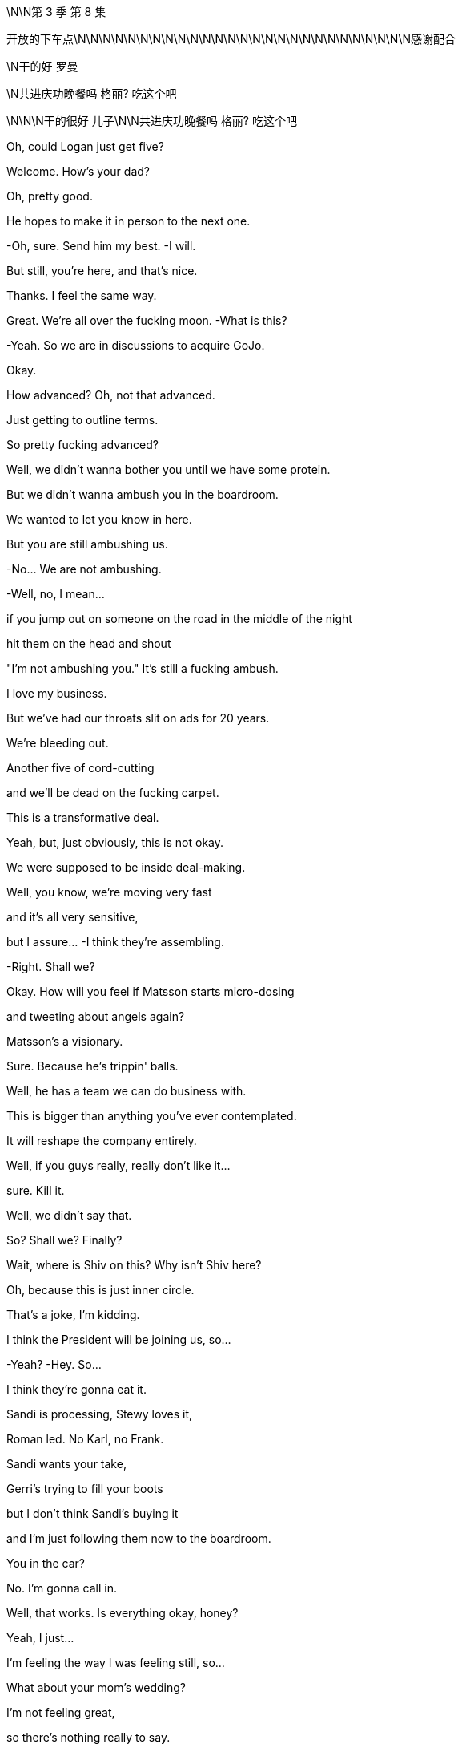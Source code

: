 \N\N第 3 季  第 8 集

开放的下车点\N\N\N\N\N\N\N\N\N\N\N\N\N\N\N\N\N\N\N\N\N\N\N\N\N\N\N感谢配合

\N干的好 罗曼

\N共进庆功晚餐吗 格丽? 吃这个吧

\N\N\N干的很好 儿子\N\N共进庆功晚餐吗 格丽? 吃这个吧

Oh, could Logan just get five?

Welcome. How's your dad?

Oh, pretty good.

He hopes to make it in person to the next one.

-Oh, sure. Send him my best. -I will.

But still, you're here, and that's nice.

Thanks. I feel the same way.

Great. We're all over the fucking moon. -What is this?

-Yeah.  So we are in discussions to acquire GoJo.

Okay.

How advanced?  Oh, not that advanced.

Just getting to outline terms.

So pretty fucking advanced?

Well, we didn't wanna bother you until we have some protein.

But we didn't wanna ambush you in the boardroom.

We wanted to let you know in here.

But you are still ambushing us.

-No... We are not ambushing.

-Well, no, I mean...

if you jump out on someone on the road in the middle of the night

hit them on the head and shout

"I'm not ambushing you." It's still a fucking ambush.

I love my business.

But we've had our throats slit on ads for 20 years.

We're bleeding out.

Another five of cord-cutting

and we'll be dead on the fucking carpet.

This is a transformative deal.

Yeah, but, just obviously, this is not okay.

We were supposed to be inside deal-making.

Well, you know, we're moving very fast

and it's all very sensitive,

but I assure... -I think they're assembling.

-Right. Shall we?

Okay. How will you feel if Matsson starts micro-dosing

and tweeting about angels again?

Matsson's a visionary.

Sure. Because he's trippin' balls.

Well, he has a team we can do business with.

This is bigger than anything you've ever contemplated.

It will reshape the company entirely.

Well, if you guys really, really don't like it...

sure. Kill it.

Well, we didn't say that.

So? Shall we? Finally?

Wait, where is Shiv on this? Why isn't Shiv here?

Oh, because this is just inner circle.

That's a joke, I'm kidding.

I think the President will be joining us, so...

-Yeah? -Hey. So...

I think they're gonna eat it.

Sandi is processing, Stewy loves it,

Roman led. No Karl, no Frank.

Sandi wants your take,

Gerri's trying to fill your boots

but I don't think Sandi's buying it

and I'm just following them now to the boardroom.

You in the car?

No. I'm gonna call in.

Well, that works. Is everything okay, honey?

Yeah, I just...

I'm feeling the way I was feeling still, so...

What about your mom's wedding?

I'm not feeling great,

so there's nothing really to say.

Right.

Well, maybe you don't even really need to go.

To Mom's wedding?

Oh, yeah.

fuck that, I'd never hear the end of it.

Can you imagine?

So, the board members not physically available

will be joining by phone

including Siobhan Roy, who sends her apologies

she's working on strategy.

And Kendall Roy...  -Hey.

-Hey.  And Kendall Roy who's not attending due to illness.

-And we're gonna lead off... -That's not actually true.

And we're gonna lead off with an update

on the promising developments in the ongoing investigation

from which portion of the meeting

Kendall and Logan Roy are recused. Hence...

and then we'll move on to discuss acquisitions.

Is he gonna watch?

I feel like I'm taking a shit in the Guggenheim, y'all.

Could we make a note in the minutes that he's watching us?

Hey, I know you.

Didn't you used to be Siobhan Roy?

You sounded dumb at the board meeting.

At least I showed up. What were you doing?

Brunching with some other sock puppet girl-boss presidents?

You haven't got a date?

Did no one on Raya wanna come to Italy and sit on your Ricotta dick?

So? Just to say, I had... Peter Onions rat-fucked.

Oh, what a lovely wedding present.

The guy's a fucking slime badger.

Three bankruptcies, two marriages, four children

and five shell companies.

He's a big investor in shitty nursing homes

tipping applesauce down their gullets

and telling them they had a four-course dinner.

-All the hits. -Yup.

So, I've asked Mom if we can talk to her

and I think we should do it together.

Do what?

"Do what?" like...

ask her if she should be doing this, you know.

It's like, five months since Rory was supposed to move in.

Whatever.

Or we can at least

check that she's getting a prenup.

You know, there's a lot of shit in there from the divorce

the holding company and everything.

And the guy is clearly on the make, so, yeah?

fuck it.

So... fuck it?

Yeah.

She's probably in sexual thrall to him

he's driving her wild with his sugar dick

and so there's nothing that we can do.

All right, fine.

Let him kill her for her emeralds

and screw us out of the fucking firm see if I care.

Hey, Rome? About the deal?

I was talking to Karl and Frank.

Yeah, no, but you're not really a part of that, either of you.

Well, I am.

Well, I can't quite fire you yet, Shiv

because I'm still a little bit scared of you.

But my thinking is when I take over

I'm gonna put you in the office next to mine

and you're gonna be my sexy secretary.

The fuck is wrong with you?

I dunno. We're working on it.

Ongoing process.

-Welcome. Follow me. -Let's go.

Just a minute.

-Hello. -Hey, Mom.

Hello, welcome all.

Goodness me.

Did you just come back from the front?

Yeah. Just felt like it.

It's dripping down.

It's nice.

Hello, darlings. How are you?

How lovely to see you.

Don't you look lovely?

So, you're all going to be taken up to the house.

-I'll be there in a minute, guys.

You look rather tired.

Thanks. You wanted a word?

Right. Yes.

So listen, what I wanted to ask you

you'll see when you go up to the house

that Peter has printed out

this awful sort of itinerary of events.

Welcoming and the rehearsals,

and the ceremonies, and...

And

I wondered if we couldn't slightly divvy them up?

-As in?   -As in...

your father would rather not as I understand it,

be together with you as far as possible.

And so,

what is your son getting

and what is your ex-husband, who you hate, getting?

Please don't get on your high horse.

It's not me, I don't mind. It's

"Bridezilla."

He's got his heart set

on having all the important people at his wedding.

-He's such a little tart.

-Well, I don't know if that works.

Please, have a think.

And I'll still see you tons.

Yeah?

Peter!

Come and say hello to Kendall.

Kendall, like the mint cake.

-Yeah. Pleased to meet you. -Absolutely.

Okay. Mom, I'll check the schedule,

maybe see you next month.

-Come on, don't be so dramatic. -Nice to meet you.

It's gonna be about four hours, Kendall.

-Hello. -Hello.

Hello, I'm Gerri Kellman. How...

-I am Viola. -Nice to meet you. -Nice to meet you.

-This is very nice.

What a place.

Italy! Pizza, pasta, and Popes.

You ever met the Pope, Con?

Yeah.

I met one,

couple of popes back, with Dad.

He was a real full-fat Pope.

Complete Pope.

Very religious.

I guess he really drank the Kool Aid, huh?

Wow. It's pretty.

Everything okay, Con?

Yup. Yeah.

Just

the guy from Politico... asking regarding his piece,

your full name and, like, your employment history

-and whatnot. -Oh, right.

-You think he's digging? -Might be friendly.

But, you know,

probably not. What do you think?

Yeah, it's probably friendly.

Because journalists are so fucking friendly

in my experience.

Okay.

Hey.

Going to the welcome drinks?

Sure. Let me just check on Laurie

and then you and I can put our heads together on the GoJo price.

It's ticking up, but nothing scary.

Laurie...

You just will not stop going on about him.

I think you're obsessed, and frankly, it's disgusting.

Laurie? We're gonna walk down.

-Can you catch up? -Yeah.

-Okay. -Okay. Cool.

Okay. So look,

I need to talk to you. Hi.

-I need to ask you something. -Okay.

I need you to stop sending me the items.

The which?

The dick pics?

-Don't want pictures of my dick?

-No.  Okay.

-Kind of offended. Are you sure?

-Yes, I'm sure.  -Okay.

-I'm fucking serious, Roman.

I'm not so sure, I feel like you do want them

but you're being kind of typically minxy.

I think this happens when you're under pressure or...

but you need to find some other outlet, Roman.

Look at you, trying to get inside my head.

Don't open Pandora's Box.

There's just more dicks in there.

Okay, she has a lovely house, quite.

Hey, mother. -Sorry.

-Roman! -Hi.

-Hello.

-Roman, you know Peter.

Yup.

Peter, Roman's worried in case I'm throwing myself away.

He thinks I'm in thrall to you.

Other way around.

Well, how you doing?

Very excited about all this.

Yeah, yeah, of course. Me too.

And how's business?

I hear you're big in the old Silvery Gulags?

Yes. Helping to turn around a nursing home group.

We... It's very rewarding.

Come in...

look at the operations, trim the fat.

-Yeah. -He means the nurses.

She's very rude. I don't know why I put up with it.

And I'm very rude to you too.

He is awful, I can obviously see that.

No. No... not at all. He's actually just your type.

Another in the line of post-dad posh, English phonies.

He's not posh. His father's a doctor.

Bought all his own furniture.

Yeah, he's a grasping little scholarship boy.

Well, take it easy there, Mother.

That's my stepfather you're talking about.

He's forcing me into all of this, this Toscana bit.

But he is tremendous fun. I mean, look at him

fizzing away over there like a bottle of cheap prosecco.

Very cheap.

Mom?

Well, you know that I'm not a big one for saying things

but I'm just gonna say, are you...

Are you sure? The guy has, like, four kids.

He's got a lot more than that, my darling.

Oh, great. That's fantastic.

There's a prenup though, right?

Oh, come on. Don't be so unromantic.

Mom, just... I'm concerned that maybe you're rushing this.

So what do you expect me survive on?

Macaroni and memorial services?

Excuse me for a second.

So?

Yeah, she says she can't

live off macaroni and memorial services.

Wow, poor old Eleanor Rigby wants to eat dick and drink champagne

for the rest of her life instead?

Yeah. Apparently we're meant to hate Peter

because he was smart enough to get a scholarship

and bought his own furniture.

What else do we got? Any requests?

-Any offers? -No, not really.

There's a sit-down,

like a podcast

that's basically like

ex-Globe journalists who are doing sort of like a...

kind of like the Kennedys.

Curse of the Roys, deep dive.

They're doing Connor's mom, and...

your dad and someone named Rose

and then the tabloid suicides.

There's like a kid who was bullied

and was it an accident or did he kill himself?

He was the caterer at your sister's wedding, I guess.

You know about this?

Sure.

Right, so they're spraying requests around the whole family.

Maybe

keep tabs on that one. -Okay? -Okay.

fucking bottom feeders.

So, unless it's weird, I might fuck off?

Yeah. Whatever.

Clock the fuck off. Okay.

Okay.

-Very nice. How we doing? -Yeah.

-Good, great. Yeah. -Absolutely.

-Yeah. -I'm great.

Oh, shit.

-Phone stuff. Yeah... -Yeah. Sorry.

No, no, go for it.

Well, congratulations, Greg.

Yeah. Punching above your weight?

Oh, Comfry?

Oh, yeah...

Yeah, I like her.

I do wonder...

Can you hold this?  -...is there depth there?

-Sure.  Like is... I don't... Like, is there substance?

Depth?

Oh, my God.

The man dying of thirst

is suddenly a mineral water critic?

Does Comfry not sate your lust for wisdom, Greg?

Such a shame Sontag's not still alive.

You could take her to the drive-though.

Maybe I wonder

when she gets to know the "real me"

will she stick around?

Well, I guess either way if doesn't work out,

she's a great date ladder.

Excuse me? As in...

Well, you know, people will see her with you.

And no offense, but they'll say,

"What the fuck's going on there?"

-"Why is he with her?"

-Yes. Yeah. Yeah, I'm aware of what you're saying.

-Yeah. Okay. -It still could work for you.

Date ladder. Play the date ladder game.

What about her?

She looks nice. -Yeah.

-Yeah.  -I mean, yeah, why not?

-She's pretty.  -She is very pretty.

-She is also a princess or a duchess or something,

but sure. Yeah.

-Why not? -What?  Why not?

We put a man on the moon.

-Okay. -Okay. Wow.

Poor woman, she probably...

She thinks she met a fun guy at a wedding.

He should be colored red like a dangerous lizard.

Oh, no, Scary Poppins is on maneuvers.

Can you, you know,

just block me from her?  -Blocking you.

You know, she knows that I'm not in a good place

and then it's all

house of flying daggers, you know.

-Sure. -"How's your marriage going?

-Are you gonna have children?"

-How is your marriage going?

Are you gonna have children?

Okay. Ha-ha.

Karolina.

Going to Macau, feeling lucky.

Tom. Matsson.

-What? Going to Macau? -The fuck.

Feeling lucky? What the fuck is that?

-You see this thing from Karolina? -Did you see this?

It's off the radar and now this?

Is this a move?

It... it could be...

it could be nothing, you know.

fucking social media fireworks.

Going to Macau, feeling lucky.

-Is he trying to boost his price? -Yeah.

Is he just rocking the boat or trying to blow up the deal?

I mean, has he got a good subscriber numbers coming in?

Maybe he's just going to Macau

and he's feeling lucky.

Maybe...

Hey, Lukas, call me. Are you high?

I think you should put down the venti ayahuasca Big Gulp.

We need to be inside track on these tweets, man, okay?

Call me.

I don't know, it's like it's his thing.

-He's a trickster.

-Okay. Well, sounds cool. Is he gonna, like,

steal our watches and saw the fucking deal in half?

Maybe.

You're supposed to be inside this, Rome.

I am inside this. Leave it.

Hey, nice work, Rome.

Hey.

Matsson going nut-nut.

Keep hold of that shit, bro.

It's all under control, motherfucker.

-Yeah? -Yeah.  Where are you off to?

Naples, score some junk?

No, just our mother throwing me out of her party.

-Oh, nice. Good.

Well, so long. -Where are my kids?

Hey, hey, guys, where the fuck are my kids?

What a surprise? Ken doesn't know where his kids are.

So look, I've been thinking...

who knows what'll happen...

maybe I won't ignite?

Maybe the two party system isn't as rotten as it looks.

But I have to plan for success. So, Willa...

this is a difficult conversation to have.

Oh, okay.

So you're okay?

Yeah, I don't... Just, no, go on and just...

We can go back underground, you know?

Me in my apartment in the city, you come visit.

-It's kind of romantic?

-That doesn't work for me. No.

-Okay. -Maxim had an idea...

which is...

will you make me

the most happiest man...

slash most bulletproof candidate in the world?

Oh, okay.

-Okay? -Oh, no, I... No, I mean...

Baby.

People are looking, Willa.

Well, then I'd be pleased to say...

yes... yes. Can I...

Can I have a little think on it?

If it's okay,

I'm smiling now.  Right.

Like you said yes.

Okay.

-But take your time. -Right.

So GoJo's price is moving up and fucking up.

Yeah. I think he played you, Rome.

SEC's gonna be all over this.

Oh, yeah, oh, my goodness

gummy love bite from the fucking toddlers.

I think he likes us, I do, I can feel that in my gut.

Okay. Another one.

Emojis, controller, fingers crossed, eggplant.

Maybe he's trying to fuck a gaming site something with...

Rome, this is bad.

-I... I think we're good.

-Oh, yeah? If he blows this deal, then who is left for us exactly?

We could become the fucking

Pan-American  Waystar-Blockbuster Video dial-up Corporation.

Okay.

Here he comes.

And here she comes.

He does not give a single

-No.  ...solitary fuck.

-No. -Maybe it's all fine.

Maybe they just share a big bed together

and they watch Friends reruns and drink milkshakes.

-Oh, hi. -Well, your father made it -it would appear.

-And you know the story?

What? The skunk, the porcupine, and the concubine?

Probably the best wedding present I'll ever get.

But so disgusting.

Is he still fucking Marcia, do we think?

-I think not is the word. -Hope not,

poor old fellow  would probably keel over with the effort.

Oh, well, I gotta go around telling everybody

to be very discreet.

Oh, and Shiv

you know about this awful thing later on?

Oh, yeah... Rome and I have...

Have got a big...we're working on a big deal

and so we just got hit by a torpedo

-and it's not okay, I think. -Oh, Shiv, don't be silly.

Go have fun with Mom, I can manage. It's...

She's not even that involved.

Yeah?

See you later.  You're welcome.

fuck you.  -Logan, you came.

-How you doing?

Staying ahead of the Inland Revenue?

-Welcome to Toscana.

-Oh, glad to be here.

Anything I can do, just let me know.

Very kind.

When we get the chance I wanted a discreet word with you

about your contacts in UK government.

It's just

I'd like to give something back, you know the chance to serve.

Logan.

And what did he want?

He wants me to get the dipshits on Downing Street

to make him Lord fucking Seat Sniffer Pantyhose.

-Did you read the tweet? -Yup.

-Have you spoken? -Tried, but...

I'm not used to negotiating via eggplant.

I'm not sure he wants the deal.

He might just run a fucking moussaka.

You want to try calling him again?

Okay.

As long as he doesn't come here.

-No. Hey, hey, you okay?

-Yeah. I'm okay. Hey, Dad.

Ken, he doesn't wanna see you.

He doesn't wanna talk to you.

-Yeah, this is all total horseshit.

-We had a deal. Jesus Christ.

Let's just have it out, okay?

I wanna see you, Dad, I wanna see you for dinner

and let's just nail this, okay?

8.00,

on your own. Yeah?

He's busy.

-Sure. -We'll get back to him.

We'll get back to you.

Oh. You'll get back to me?

You prick.

Should I go?

I don't know, maybe wear a stab vest.

I mean, it'll be okay. Maybe you should go.

Get him out of the firm.

-You want me to come with you? -Oh, fuck off.

I'm not scared. Get me some rooms

-I wanna get Matsson on the phone. -Okay.

Hello, welcome.

We're almost there.

-Hey,

I'm sorry. -Oh, hi.

Hey, just busy.

Managed to tear yourself away?

What do you think of Peter's daughters?

They're both in interior design.

They're unemployed.

Yeah. They offered to take photos

and I think they exported my address book.

-No. -Yeah.

God.

The bachelorette party.

My mother would turn in her grave.

Hey, Rome is kind of concerned.

You do have a watertight prenup, right?

Do you think he's gonna do me in for Granny's fake Rubens?

-You've got a good lawyer at least.

-Yeah. Sure. I'm actually having to open up the divorce agreement

with your father. because Peter loves Eaton Square flat.

Does he not got one his own?

He had a bit of bad luck

with a salmon-smoking business

and he lost his place in Pimlico.

Quite the business brain.

Got a very big heart.

Well, I supposed opposites attract.

Should we just enjoy a fag?

And not do any sniping for a bit?

Or have you come to get some attention?

Me? Attention from you? Oh, no.

That ship sailed long ago.

Yeah. I might have been a bit of a spotty mother

but you've been a shitty daughter, so...

You weren't a spotty mother,  you were just an

absence... but I'm fine.

I moved back to bloody New York so I could be near you

-and I never fucking saw you.

-Mom, it's okay.

It's fine,

you let Dad take us and it was probably best.

I gave him custody so you could keep your shares

and I could protect your interests.

You chose.

"I'll have the carbonara and Daddy, please."

I didn't choose anything.

You tend to get what you want anyway.

And you don't?

I don't think I've ever

won a single battle in my whole life.

I was ten, Mom.

I was a fucking kid.

You were 13...

and you knew how to twist the knife.

You knew then and you know now.

And I might cry.

Oh, yeah, where's the onion?

You were quite a piece of work.

You were my onion.

You are my onion.  Yeah.

Well, you're my fucking onion.

Truth is, I probably should never have had children.

You made the right decision.

Some people just aren't made to be mothers.

I should've had dogs.

-Well, you could've had dogs.

-No, not with your father.

He never saw anything he loved that he didn't wanna kick it

just to see if it would still come back.

Okay, what's this?

Okay, so your dad called a bunch

and Matsson won't take the calls.

Matsson hates the phone.

That's nothing, I told Dad that.

He left me a voice memo,

the tweets were just fucking around.

His lawyers have given him the Reg FD scares.

He's flying back to his Swiss place.

There's clarification coming.

Yeah. Well, your dad thinks

Matsson's trying to humiliate him.

Well, he's not.

So Dad just needs to ride it out.

I don't think we need to panic, Gerri. Okay?

-I'm not panicking. -I think you are.

Because you're interrupting a great night

I'm getting very pally with Laurie.

I might try to fuck him see how that

fits into our disgusting mess.

Do not try to fuck Laurie.

What do you think about going to see Matsson?

Yeah. Sure, does Dad want me to?

Yes. Your dad wants the deal.

But, you know, they need a translator.

Logan needs reassurance before the banker meet.

Okay, so you want me to save the deal?

Why didn't you say so? Piece of cake.

Save the deal, fuck Laurie

lead the company into the promised land.

fuck Gerri...

It's gonna be a great week.

I thought this was gonna be private.

I'm across a lot of shit

and she's monitoring.

Hang out wherever, you guys can wait inside.

So I hear you were asking all about the menu and my chef.

Some things are off the menu for me health-wise.

You scared I'm gonna try and Jim Jones you with an olive?

Well, I think they've brought some food

that's good for me.

Yeah. It seems a shame, you know, Marco's a great chef.

So we checked in with your doc and got the requirements.

So, what is all this?

You know, I got a lot to do.

As ever.

GoJo price is spiking and your pal, Matsson

has got a screw loose.

So

I just wanted to talk to you, I suppose.

Look, I don't wanna get into it all right now

because if it's bullshit, I'll just leave.

Can we be civil and not pull our guts out

all over the table?

-Sure.

That one's for him.

-Where are the kids? -They're inside.

Iverson.

I'd like to say hello.

Sure.

Hey, kiddo.

How you doing?

Good.

You like mozzarella?

Not much.

Try this.

There you go, try it.

Yeah. It's okay.

Off you go, go on.

Kerry has got something for you in there I think.

-Good night, buddy. -Night.

Who do you think I am?

You think I want you dead?

I'll be broken when you die.

How's the boy doing?

Is he getting better?

He's fine.

So look...

my thing is,

I want out.

I think I thought I was a knight on horseback

-but yeah, that isn't panning out.

-Life's not knights on horseback.

It's a number on a piece of paper.

It's a fight for a knife in the mud.

Like, I don't really know

where my life goes from here.

Maybe I could...

I don't know.

But I can't do Jack shit.

So, here it is,

I wanna get a premium payout from the holding.

Two bill and a chunky asset.

Something you can realize without shareholder input.

Maybe...

I don't know, outdoor advertising, podcasts...

I keep Fikret, Jess, and I'm gone.

I'm a ghost, divested, off the board,

complete disinheritance.

Won't even speak at your memorial,

we're done.

Well, I need to think about it.

Well, you already...

You offered at my birthday.

That was for fun.  Dad...

we can't do this bullshit forever.

Maybe I want you close.

You can do the mail, keep you rattling around.

I can't.

I tried, but I thought that I could change things...

but I'm not as...

There's things you're able to do that I can't,

maybe.

Maybe.

You've won...

because you're corrupt and so is the world.

Well.

I'm better than you.

You know, I hate to say this,

because I love you  but you're kind of

evil.

Don't talk about things you don't understand.

Well, you're smart

but what you've done is you've

monetized all the fucking...

The American resentments of class and race and...

And I thought I was just telling folks the weather.

You've turned black bile into silver dollars.

And you just noticed, did you?

Yeah. Maybe I did.

Oh, fuck off.

Fine, you know what?

I don't give a fuck.

Not everyone can live this life.

I'm a great revolutionary.

A bit of fucking spice.

-Bit of fun. -Fun.

A bit of truth.

Okay. Truth, okay.

I fucking know things about the world

or I wouldn't turn a buck.

-Maybe. -Not necessarily nice things.

Look, whatever,

let me out,

okay?

Pay up and let me out.

I don't wanna be you.

I'm a good guy.

How long was that kid alive...

before he started sucking in water?

Couple of minutes?

Three, four, five?

Long time, two minutes.

What were you even doing? Chasing a bit of tail?

Hey, are you queer?

Did you try to fuck him?

Or was it just the drugs?

-I'm better than you.

-Sure.

You're my son.

I did my best...

and whenever you fucked up

I cleaned up your shit.

And I'm a bad person?

fuck off, kiddo.

Goodnight.

We're out of here.

How was your night?

Awful. You?

Yeah. Roman implied that Peter might have killed his first wife

and then he tried to goad Laurie

into talking indelicately about Gerri.

Let's have a baby.

-Yeah? -Yeah.

-I'm gonna fucking fight, Tom. -Okay.

Yeah. You don't just get given these things

in a house in the fucking Hamptons.

-Right. Right. -No.

You know, just get given the top job, or ATN.

I'm gonna have to fight for it.

Gotta fight Gerri and Roman and Ken.

But I can because I'm smarter than them.

-Yes, you are. -Yeah.

I'm gonna fucking do it.

And fuck Dad, he can kick me as many times as he wants.

Like ten or five years.

Get rid of Cyd, remake ATN.

-Yeah. -And destroy it

-raze it to the ground, yeah? -Yes.

Right. I mean, except me.

-Yeah. -Yeah, except you.

You know, and Matsson's got Dad spooked.

So I'm gonna have to find him a better deal, a bigger one.

I'm gonna do it and I'm gonna fucking nail it, too.

And what...What about me?

what... and the...

Together. Yeah.

Because we can't let the dirty little pixie become king.

-No. -Yeah. Blow up Roman,

and I'm the only candidate left in the field.

Let's do anything, yeah?  -What do you...

-Yeah.

-What do you wanna do to me? -You're so fucking hot.

-You're so fucking hot. Just tell me anything,

do anything to me.

No, you

you say anything to me.

Go on,

Mistress

Siobhan Roy.

Go on.

You're not good enough for me.

Oh, right.

Oh. I see.

Well, let's see about that. Yeah.

No, I'm way out of your fucking league.

Oh, you think so? Yeah?

But that's why you want me.

-That's why  -Maybe.

you love me.

fuck you.

Even though I don't love you.

But you want me anyway.

Hey.

-You crept out. -Yeah.

Sleep well?

Oh, yeah. Really good. Lots of sleep.

I'm sorry for waking you to ask, but I'm curious,

obviously.

Yeah. No worries. Yeah.

Yeah, still thinking.

-Still thinking? -Yeah.

Big decision,

real life decisions

-so just... -Yeah.

-Right. -Thinking away.

Just, this much thinking could start to get unromantic.

-Yeah. -Just saying.

Hey. -Oh. Wow. -Hey.

Is that the time?

Excuse me?

Oh, just checking the old watch there.

I can't believe it.

What are you up to today?

-I don't know, work shit.

-Work?

Or...

Okay, because,

I thought, or I've overheard, actually that you...

not to intrude, or but...

But I thought maybe you were part of...

the whole...

the titled monarchical

sort of situation if that's not too bold to say?

No, sure  but I do a bit of,

I'm an online brand ambassador.

A fermented yogurt drink.

-Fermented yogurt?

-Yeah.  Well, I've had that.

Yeah. It's really good,

it's a gut cleansing treat.

-Is it really? -Hey, dipshit. Hands off.

Hey.

I'm just off to save the world. Should be back for dinner.

Greg,

would you please keep the Contessa company

but don't look at her. Everyone knows what you're thinking

and it's disgusting, bye-ya!

Sorry about him.

-Laurie, how the hell are you?

-I'm good.

-Good to see you. -Yeah. My cousin.

A very rude man.

GoJo price has lurched and held.

Power of the tweet.

Yeah. By midweek, their market cap is gonna be close to ours.

I don't think that Rome can find a landing zone for this.

You okay?

That was pretty spicy pillow talk last night.

Yeah.

-Yeah. You ready? -Yeah.

Thank you.

But it did... It got pretty...

it got pretty... You know, when you said...

"Say something filthy"

or "Do something dirty."

Mm-hmm?

Yeah. I was just being horrible for fun, you know, dirty fun.

No. It was dirty...

but this morning, you know, I feel a little...

A little afterburn, you know.

Like...

I was thinking

more like love beads or, you know,

I'd be a sexy fireman

and it was... kind of got into the realms

of that you don't love me.

Oh. Okay. Well, what happens in Sex Vegas...

Right, right, yeah.

No, I know, but then sometimes I think...

Sometimes I think should I maybe listen

to the things you say directly in my face

when we're at our most intimate?

Tom,

you can't...Oh, my God,

you can't ask someone to say terrible things

and then get all...

That's a bit manipulative.

-Right. -Yeah.

But did you mean it about the baby?

Yes. Yeah, I...

Yeah, I think so.

One way or another.

You know, we should freeze at least.

-Yeah? -Yeah.

You know, embryos survive way better than eggs. So...

we should

put it together and then see where we are.

Okay. And when do you think that might be?

Well,

I don't know, Tom. I mean,

it's important that

the host chamber is willing.

Well, they keep them for ten years and then

you can do what you want

but it's different if one of us dies

or is in a long-term coma.

And... No, that's what... It's true.

You decide beforehand

what you would want to happen and...

You know, I don't just automatically get them

if we divorce or something like that,

if that's the thing that concerns you.

No, I just...

I wouldn't have necessarily thought about all of that.

Well, I just think it's smart to bank some embryos

and then, you know, we can see where we are.

So we could be looking at, like, ten years?

That's like... Oh Well...

Ten years is like two and a half Olympics.

When you put it like that, it's...

No.

It'll get clearer. I just think it's a good option.

And then if something happens

or, you know, you change your mind they destroy them,

it doesn't bind you.

I would want you to have my babies if I died.

Thank you.

And if you died?

Would I want...

Yeah, I think so.

-Can I think about it? -Sure.

You know, Tom, I do.

I may not love you, but I do love you.

You know.

I know, I do know. I do know.

Well...

-baby popsicles,

baby. -Baby popsicles.

Don't fall in.

Nope

Do you want me to hold your hand?

Hey.

-Come on, I'll hold your hand.

-Piss off.

-Amazing place.

-Yeah.

-No?   -I don't know.

It kind of freaks me out to be honest.

Oh, yeah?

Well, when I got it, I wanted everything to be absolutely perfect.

Now, I'm sleeping on a camping mat

on the floor until I get a deep dive

on the best mattress in the world.

So...

-It's great. It's great, but... -Yeah.

I'm just not feeling great.

I mean, I'm fine.

-Well, but not really. -Okay.

Maybe let's leave the little feely-feelings out of it

because I'm gonna give you nothing.

-All right. -Nothing.

So you got a view here

-of the lake. -Sure.

-Water and boats. -Yeah.

-Have a gender. -A lot of water.

Hey, what are you worst at?

Me?

-Yeah. -Worst?

Success doesn't really interest me anymore,

it's too easy.   Uh-huh？

Like,

analysis, plus capital, plus execution.

It's fucking...

Anyone can do that.

But failure...

You know, that's a secret.

Just as much failure as possible,

as fast as possible.

Just burn that shit out.

-Well, I... -That's interesting.

...am not telling you

a single one of my weaknesses, ever.

Ever...

-Ever... -That's smart.

I know. I'm smart.

Because I ream people.

Juice them like oranges.

No, look, seriously...

I get way too into people and...

And then they disappoint me.

Hey, I'm

thinking of doing, like a quarterly up

or outs at the company.

-Oh, yeah. -Yeah.

Firing people is like 85% of why I get up in the morning.

But...

do wanna ask you about that tweet,

if you don't mind.

Oh  the

-That one? -Yeah. Seriously. Yes.

You got, like, big shit coming your way?

Dude, are you...

Are you asking me for material non-public information?

I mean, I don't know.

Were you trying to give your share price a pop

by tweeting unverifiable information

outside normal disclosure channels?

No. You're not allowed to do that.

-Yup. -So mean.

The thing I need to know is

do you want this deal? Are you into it at all?

-Yeah, I am. -Okay.

I'm just a little Swedish, you know?

-I'm into equality. -Okay.

I like getting into bed with people,

but I also like sharing it equally.

Okay.

Okay. It's just... I'm heading to Milan

to lock things down with Dad and the bankers,

and...

the tweet just didn't feel great.

And if you're hoping to just blow this whole thing up

just tell me, okay?

I just wanna get myself the best of everything.

Okay.

fuck yeah. I get that. Definitely.

-Hey. -Hey.

So?

-So I think it's over. -What?

Yeah, I don't think Matsson's interested in getting acquired.

I think he's angling for a merger of equals.

Okay. fuck.

-Well? -So it's dead, right?

-Are you sure? -Well...

I mean, I don't wanna pile on the pressure, Roman

and, obviously, there are always multiple ways forward

and I don't wanna overcook this but

in terms of deals that make sense

if we don't beef up soon, I think we end up someone's lunch.

Well, thanks, Ger.

I'm already so stressed I'm jerking dust.

You want to tell him together?

I'm not really inside the details, so...

Okay. Sure.

-Well, it was nice knowing you then..

-Yep

So before we get the whole three-ring circus in here

just among friends

I wanna get a sense of what's going on.

Is he a Twitter panty flasher?

Or is he a serious person?

Well, he is a serious person.

You're certain?

Yes, Shiv, he is serious.

But, Dad,

he thinks there's value that hasn't been priced in yet.

Matsson's gunning for a merger of equals.

So I guess, you know, that probably...

-Merger of equals?

-Yeah.  Like he's got 12 of the prime Asian sports leagues

signed up for GoJo and he's gonna fold it all in to the platform.

Live sports, games, betting. It's a fucking growth bomb.

Okay. But, full 50-50 board, all stock.

-Dad, what, splits control?

-Yes, Siobhan.

Well, I don't...

I don't think... Dad?

But the guy isn't a fuckhead?

No. The tweeting was a move.

Well, he's not some big baby who shits for clicks?

No. No. He's on the snake.

You know, I know people, Dad. I'm a people sniffer.

Because I can win any bout with a boxer fuck

but I don't know how to knock out a clown.

He's not a clown. He's a motherfucker.

It's what you would have done, right?

He just maximized his leverage.

Yeah, but "merger of equals?" Like...

-No such thing. -Always a top dog, right?

Sure. And I mean he wants the label

but I think we could still be the puppy fuckers here?

The family stake will be

seriously diluted.

I think he'd let us craft it so that

we keep balance of the board.

I think he just wants the freedom and the status.

GoJo Royco. I mean, who gives a fuck?

Let him have the logo, we take the wheel.

Yeah, I mean, it would be real scale.

It's a legitimate way of staying relevant.

It's a big upheaval.

Yeah, I mean the top team will...

You know, you'll be obviously be fighting for your lives.

But I'm sure you can trust Dad, guys.

Obviously.

Merger's really a state of mind, right?

Dad, Gerri, you stay with your hands on the tiller.

I mean, their price rise, it's real.

It's a proper fucking streamer.

And the future is

movies, TV, music, games, sports, eSports

VR, AR, betting, fucking everything,

for everyone  and Matsson knows how to get there.

Logan?

We can't afford to walk away right now.

Must be worth a conversation, son.

Bring them in.

Let's get the banker fucks in here on this.

Okay.

fucking A.

Right this way.

This is Tom Wambsgans...he's the Chairman of ATN News.

-Hi. -Hi.

-Hello. How are you? -Good.

Shiv Roy, President of Domestic Operations.

Sit wherever you're comfortable.

I need five.

Dad?

Jesus. fuck.

Yeah, that's his dick.

He's sent you a picture of his dick by mistake.

Well, it's pretty obvious.

Yeah, he meant to send it to Gerri.

I don't get it.

Well, honestly,

he's weird about Gerri.

Everyone knows it. And...

And, frankly, I think it's fucking disgusting.

-Yeah?

-Yeah. Yeah, Gerri is probably

just not stopping it for leverage.

You know, banking it as ammo.

Isn't he just Roman being Roman?

No.

No, I mean... No, I think it's

a potential problem.

There's issues, you know?

Everyone says they used to get jerked off by his personal trainer.

And now there's this Gerri thing.

It's a...

It's a track record, you know?

So I think, you know, moving forward

perhaps we should... Oh, okay...

Well, thank you. Thank you, Pinkie.

Go on. -Okay.

-Roman! -Jesus, fuck.

Hey, put in a good word for you.

Thanks.

Are you a sicko?

-What is this? -Oh, Jesus.

Why do you send them?   God, it's just, you know,

it's like...

"Here's my dick."

Oh, what? Like a fuck you?

People just send each other pics of their dicks.

People send each other pics of their dicks?

Yeah. Have you heard of dick pics, Dad?

Well, we do publish a number of popular newspapers

so yes, son

we probably invented the fucking words.

But why?

Why? I don't know.

It's just like, here's my dick, I guess.

You got a problem?

What happened to that nice piece of tail you were with?

Tabitha? Yeah, she's amazing.

We're having some issues

and...

What interests you in Gerri exactly?

Jesus, Dad. I'm fucking... I'm screwing around!

I don't like things going on I don't know about.

She's a million years old.

It's fucking disgusting.

You're a laughingstock.

Oh, go on, fuck off.

So like what happens now?

I don't want her hanging around like frozen fucking piss.

Gerri?

I'm not a radical feminist, Dad

but I think perhaps we should not fire her

for receiving pictures of my dick.

Are you gonna come back?

Sorry about all this, Gerri.

It's just something I wanna get...

you know, really clear about what's going on, you know?

And most importantly, to see if you're okay.

-It's not a big deal.

-Okay.  Yeah, I just wanna get things clear

for my dad, you know?

God, this must be so hard for you.

-It's fine. -Do you wanna...

No? Okay.

So has this or something like this happened before?

I can't recall.

And if it did, did you ask him to stop?

Let's talk about this tomorrow, okay?

I just need to check-in with some people.

Okay. Well, sure. I mean, it's not...

It's not as if you were welcoming

these items...

-were you, Gerri?

-Shiv.

Look, it's just something for your wellbeing

we need to get really clear about because,

you know,

with all this potential upheaval

and you being in such a delicate position as interim CEO

if you can't deal with your own sexual harassment

then it's not a good look.

I can cope.

Okay. So do you wanna make a formal complaint

against him regarding this?

-Well, that's for me to decide.

I just think, Gerri,

that you should report him to HR because if you don't,

it could be argued  that you welcomed these photos

and that just undermines your position.

It's just... That's my concern for you here.

I wonder if we shouldn't

just kick this all the way up to the board?

Well, thank you for giving this so much thought.

-And I'll think it over, okay? -Okay.

-So I'll see you back inside. -Let me know.

Hey, Dad, I think I'm gonna head inside with Soph.

Okay, buddy.
